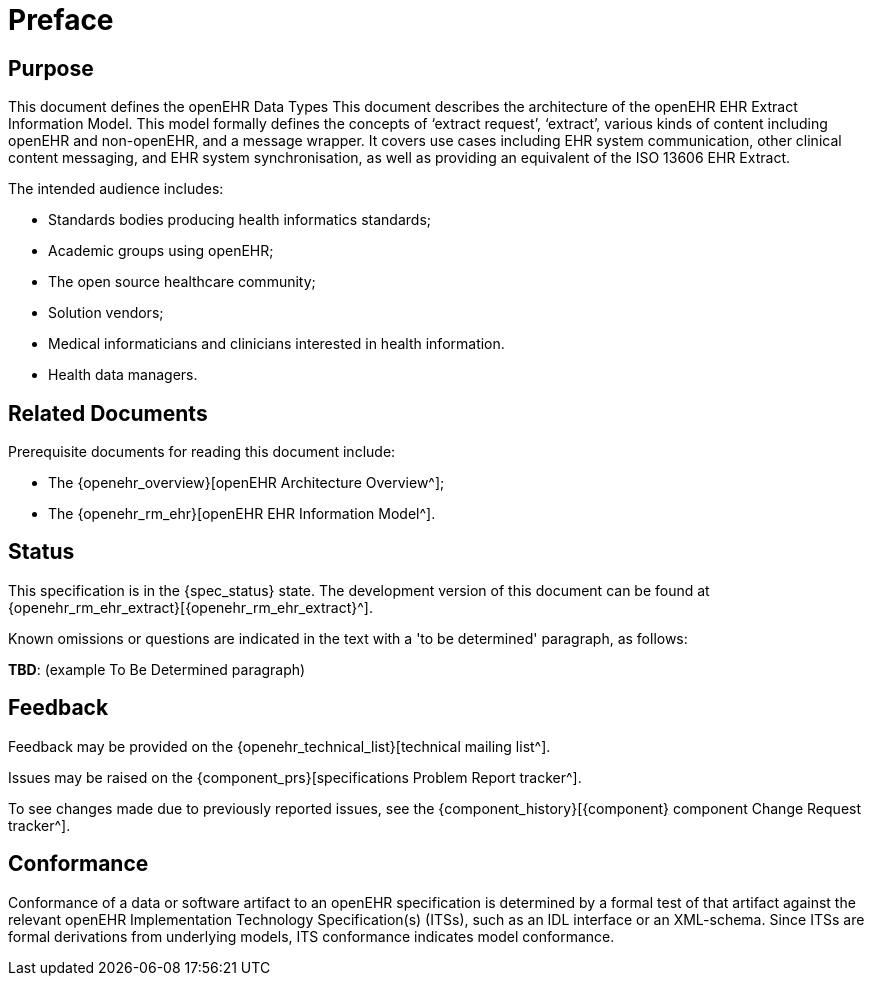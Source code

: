 = Preface

== Purpose

This document defines the openEHR Data Types This document describes the architecture of the openEHR EHR Extract Information Model. This model formally defines the concepts of ‘extract request’, ‘extract’, various kinds of content including openEHR and non-openEHR, and a message wrapper. It covers use cases including EHR system communication, other clinical content messaging, and EHR system synchronisation, as well as providing an equivalent of the ISO 13606 EHR Extract.

The intended audience includes:

* Standards bodies producing health informatics standards;
* Academic groups using openEHR;
* The open source healthcare community;
* Solution vendors;
* Medical informaticians and clinicians interested in health information.
* Health data managers.

== Related Documents

Prerequisite documents for reading this document include:

* The {openehr_overview}[openEHR Architecture Overview^];
* The {openehr_rm_ehr}[openEHR EHR Information Model^].

== Status

This specification is in the {spec_status} state. The development version of this document can be found at {openehr_rm_ehr_extract}[{openehr_rm_ehr_extract}^].

Known omissions or questions are indicated in the text with a 'to be determined' paragraph, as follows:
[.tbd]
*TBD*: (example To Be Determined paragraph)

== Feedback

Feedback may be provided on the {openehr_technical_list}[technical mailing list^].

Issues may be raised on the {component_prs}[specifications Problem Report tracker^].

To see changes made due to previously reported issues, see the {component_history}[{component} component Change Request tracker^].

== Conformance

Conformance of a data or software artifact to an openEHR specification is determined by a formal test of that artifact against the relevant openEHR Implementation Technology Specification(s) (ITSs), such as an IDL interface or an XML-schema. Since ITSs are formal derivations from underlying models, ITS conformance indicates model conformance.


